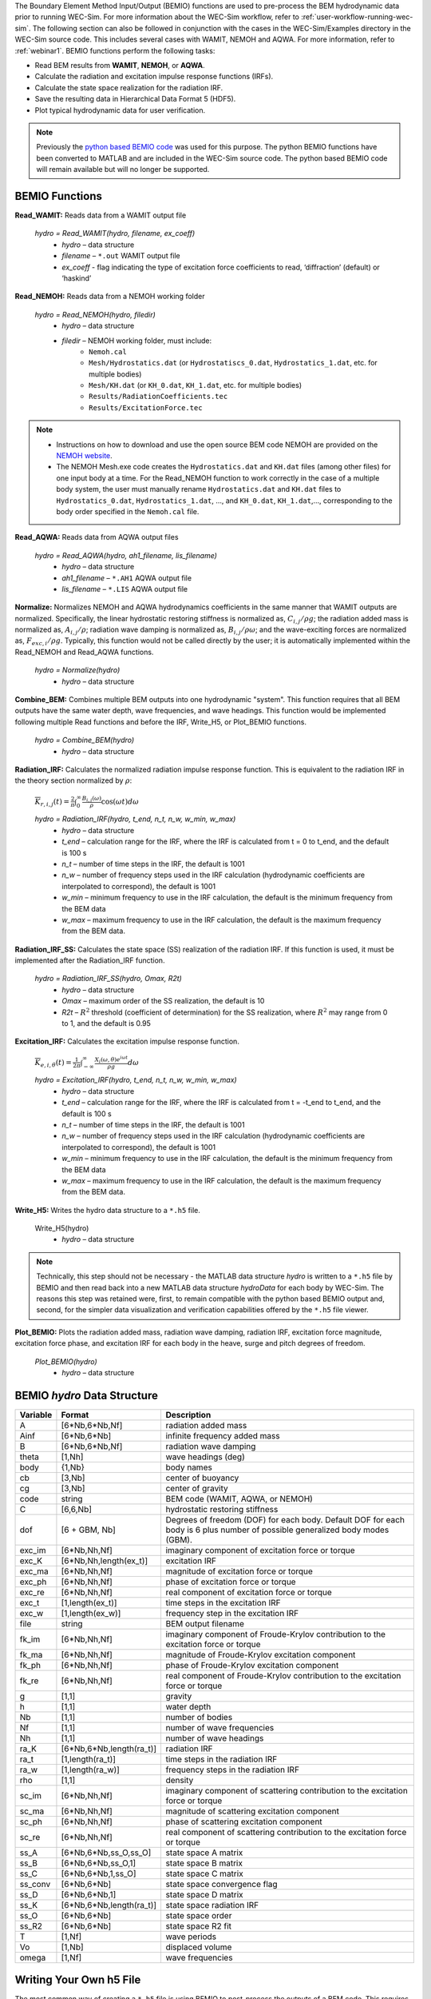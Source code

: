 
The Boundary Element Method Input/Output (BEMIO) functions are used to 
pre-process the BEM hydrodynamic data prior to running WEC-Sim. For more 
information about the WEC-Sim workflow, refer to 
:ref:`user-workflow-running-wec-sim`. The following section can also be 
followed in conjunction with the cases in the WEC-Sim/Examples directory in the 
WEC-Sim source code. This includes several cases with WAMIT, NEMOH and AQWA. 
For more information, refer to :ref:`webinar1`. BEMIO functions perform the 
following tasks: 

* Read BEM results from **WAMIT**, **NEMOH**, or **AQWA**.
* Calculate the radiation and excitation impulse response functions (IRFs).
* Calculate the state space realization for the radiation IRF.
* Save the resulting data in Hierarchical Data Format 5 (HDF5).
* Plot typical hydrodynamic data for user verification.

.. Note:: 
	Previously the `python based BEMIO code <http://wec-sim.github.io/bemio/installing.html>`_ was used for this purpose. The python BEMIO functions have been converted to MATLAB and are included in the WEC-Sim source code. The python based BEMIO code will remain available but will no longer be  supported. 

BEMIO Functions
^^^^^^^^^^^^^^^^^^^^^^^^^^^^^^^^^^^^^^^^^^^^^^
.. Kelley convert this to API doc

**Read_WAMIT:** Reads data from a WAMIT output file

	*hydro = Read_WAMIT(hydro, filename, ex_coeff)*
		* *hydro* – data structure
		* *filename* – ``*.out`` WAMIT output file
		* *ex_coeff* - flag indicating the type of excitation force coefficients to read, ‘diffraction’ (default) or ‘haskind’

**Read_NEMOH:** Reads data from a NEMOH working folder

	*hydro = Read_NEMOH(hydro, filedir)*
		* *hydro* – data structure
		* *filedir* – NEMOH working folder, must include:
			* ``Nemoh.cal``
			* ``Mesh/Hydrostatics.dat`` (or ``Hydrostatiscs_0.dat``, ``Hydrostatics_1.dat``, etc. for multiple bodies)
			* ``Mesh/KH.dat`` (or ``KH_0.dat``, ``KH_1.dat``, etc. for multiple bodies)
			* ``Results/RadiationCoefficients.tec``
			* ``Results/ExcitationForce.tec``

.. Note:: 
	* Instructions on how to download and use the open source BEM code NEMOH are provided on the `NEMOH website <https://lheea.ec-nantes.fr/logiciels-et-brevets/nemoh-presentation-192863.kjsp>`_. 
	* The NEMOH Mesh.exe code creates the ``Hydrostatics.dat`` and ``KH.dat`` files (among other files) for one input body at a time. For the Read_NEMOH function to work correctly in the case of a multiple body system, the user must manually rename ``Hydrostatics.dat`` and ``KH.dat`` files to ``Hydrostatics_0.dat``, ``Hydrostatics_1.dat``, …, and ``KH_0.dat``, ``KH_1.dat``,…, corresponding to the body order specified in the ``Nemoh.cal`` file.

**Read_AQWA:** Reads data from AQWA output files

	*hydro = Read_AQWA(hydro, ah1_filename, lis_filename)*
		* *hydro* – data structure
		* *ah1_filename* – ``*.AH1`` AQWA output file 
		* *lis_filename* – ``*.LIS`` AQWA output file

**Normalize:** Normalizes NEMOH and AQWA hydrodynamics coefficients in the same manner that WAMIT outputs are normalized. Specifically, the linear hydrostatic restoring stiffness is normalized as, :math:`C_{i,j}/\rho g`; the radiation added mass is normalized as, :math:`A_{i,j}/\rho`; radiation wave damping is normalized as, :math:`B_{i,j}/\rho \omega`; and the wave-exciting forces are normalized as, :math:`F_{exc,i}/\rho g`. Typically, this function would not be called directly by the user; it is automatically implemented within the Read_NEMOH and Read_AQWA functions. 

	*hydro = Normalize(hydro)*
		* *hydro* – data structure

**Combine_BEM:** Combines multiple BEM outputs into one hydrodynamic "system". This function requires that all BEM outputs have the same water depth, wave frequencies, and wave headings. This function would be implemented following multiple Read functions and before the IRF, Write_H5, or Plot_BEMIO functions.

	*hydro = Combine_BEM(hydro)*
		* *hydro* – data structure

**Radiation_IRF:** Calculates the normalized radiation impulse response function. This is equivalent to the radiation IRF in the theory section normalized by :math:`\rho`:

	:math:`\overline{K}_{r,i,j}(t) = {\frac{2}{\pi}}\intop_0^{\infty}{\frac{B_{i,j}(\omega)}{\rho}}\cos({\omega}t)d\omega`

	*hydro = Radiation_IRF(hydro, t_end, n_t, n_w, w_min, w_max)*
			* *hydro* – data structure
			* *t_end* – calculation range for the IRF, where the IRF is calculated from t = 0 to t_end, and the default is 100 s
			* *n_t* – number of time steps in the IRF, the default is 1001
			* *n_w* – number of frequency steps used in the IRF calculation (hydrodynamic coefficients are interpolated to correspond), the default is 1001
			* *w_min* – minimum frequency to use in the IRF calculation, the default is the minimum frequency from the BEM data
			* *w_max* – maximum frequency to use in the IRF calculation, the default is the maximum frequency from the BEM data.

**Radiation_IRF_SS:** Calculates the state space (SS) realization of the radiation IRF. If this function is used, it must be implemented after the Radiation_IRF function.

	*hydro = Radiation_IRF_SS(hydro, Omax, R2t)*
		* *hydro* – data structure
		* *Omax* – maximum order of the SS realization, the default is 10
		* *R2t* – :math:`R^2` threshold (coefficient of determination) for the SS realization, where :math:`R^2` may range from 0 to 1, and the default is 0.95

**Excitation_IRF:** Calculates the excitation impulse response function.

	:math:`\overline{K}_{e,i,\theta}(t) = {\frac{1}{2\pi}}\intop_{-\infty}^{\infty}{\frac{X_i(\omega,\theta)e^{i{\omega}t}}{{\rho}g}}d\omega`

	*hydro = Excitation_IRF(hydro, t_end, n_t, n_w, w_min, w_max)*
			* *hydro* – data structure
			* *t_end* – calculation range for the IRF, where the IRF is calculated from t = -t_end to t_end, and the default is 100 s
			* *n_t* – number of time steps in the IRF, the default is 1001
			* *n_w* – number of frequency steps used in the IRF calculation (hydrodynamic coefficients are interpolated to correspond), the default is 1001
			* *w_min* – minimum frequency to use in the IRF calculation, the default is the minimum frequency from the BEM data
			* *w_max* – maximum frequency to use in the IRF calculation, the default is the maximum frequency from the BEM data.

**Write_H5:** Writes the hydro data structure to a ``*.h5`` file. 

	Write_H5(hydro)
		* *hydro* – data structure

.. Note::
 	Technically, this step should not be necessary - the MATLAB data structure *hydro* is written to a ``*.h5`` file by BEMIO and then read back into a new MATLAB data structure *hydroData* for each body by WEC-Sim. The reasons this step was retained were, first, to remain compatible with the python based BEMIO output and, second, for the simpler data visualization and verification capabilities offered by the ``*.h5`` file viewer.

**Plot_BEMIO:** Plots the radiation added mass, radiation wave damping, radiation IRF, excitation force magnitude, excitation force phase, and excitation IRF for each body in the heave, surge and pitch degrees of freedom. 

	*Plot_BEMIO(hydro)*
		* *hydro* – data structure



BEMIO *hydro* Data Structure
^^^^^^^^^^^^^^^^^^^^^^^^^^^^^^^^^^^^^^^^^^^^^^
.. Kelley update this

============  ========================  ======================================
**Variable**  **Format**                **Description**
A             [6*Nb,6*Nb,Nf]            radiation added mass
Ainf          [6*Nb,6*Nb]               infinite frequency added mass
B             [6*Nb,6*Nb,Nf]            radiation wave damping
theta         [1,Nh]                    wave headings (deg)
body          {1,Nb}                    body names
cb            [3,Nb]                    center of buoyancy
cg            [3,Nb]                    center of gravity
code          string                    BEM code (WAMIT, AQWA, or NEMOH)
C             [6,6,Nb]                  hydrostatic restoring stiffness
dof 	      [6 + GBM, Nb] 		Degrees of freedom (DOF) for each body. Default DOF for each body is 6 plus number of possible generalized body modes (GBM).
exc_im        [6*Nb,Nh,Nf]              imaginary component of excitation force or torque
exc_K         [6*Nb,Nh,length(ex_t)]    excitation IRF
exc_ma        [6*Nb,Nh,Nf]              magnitude of excitation force or torque
exc_ph        [6*Nb,Nh,Nf]              phase of excitation force or torque
exc_re        [6*Nb,Nh,Nf]              real component of excitation force or torque
exc_t         [1,length(ex_t)]          time steps in the excitation IRF
exc_w         [1,length(ex_w)]          frequency step in the excitation IRF
file          string                    BEM output filename
fk_im         [6*Nb,Nh,Nf]              imaginary component of Froude-Krylov contribution to the excitation force or torque
fk_ma         [6*Nb,Nh,Nf]              magnitude of Froude-Krylov excitation component
fk_ph         [6*Nb,Nh,Nf]              phase of Froude-Krylov excitation component
fk_re         [6*Nb,Nh,Nf]              real component of Froude-Krylov contribution to the excitation force or torque
g             [1,1]                     gravity
h             [1,1]                     water depth
Nb            [1,1]                     number of bodies
Nf            [1,1]                     number of wave frequencies
Nh            [1,1]                     number of wave headings
ra_K          [6*Nb,6*Nb,length(ra_t)]  radiation IRF
ra_t          [1,length(ra_t)]          time steps in the radiation IRF
ra_w          [1,length(ra_w)]          frequency steps in the radiation IRF  
rho           [1,1]                     density
sc_im         [6*Nb,Nh,Nf]              imaginary component of scattering contribution to the excitation force or torque
sc_ma         [6*Nb,Nh,Nf]              magnitude of scattering excitation component
sc_ph         [6*Nb,Nh,Nf]              phase of scattering excitation component
sc_re         [6*Nb,Nh,Nf]              real component of scattering contribution to the excitation force or torque
ss_A          [6*Nb,6*Nb,ss_O,ss_O]     state space A matrix
ss_B          [6*Nb,6*Nb,ss_O,1]        state space B matrix
ss_C          [6*Nb,6*Nb,1,ss_O]        state space C matrix
ss_conv       [6*Nb,6*Nb]               state space convergence flag
ss_D          [6*Nb,6*Nb,1]             state space D matrix
ss_K          [6*Nb,6*Nb,length(ra_t)]  state space radiation IRF
ss_O          [6*Nb,6*Nb]               state space order
ss_R2         [6*Nb,6*Nb]               state space R2 fit
T             [1,Nf]                    wave periods
Vo            [1,Nb]                    displaced volume
omega         [1,Nf]                    wave frequencies
============  ========================  ======================================


Writing Your Own h5 File
^^^^^^^^^^^^^^^^^^^^^^^^^^^^^^^^^^^^^^^^^^^^^^
The most common way of creating a ``*.h5`` file is using BEMIO to post-process the outputs of a BEM code.
This requires a single BEM solution that contains all hydrodynamic bodies and accounts for body-to-body interactions.
Some cases in which you might want to create your own h5 file are:

* Use experimentally determined coefficients or a mix of BEM and experimental coefficients.
* Combine results from different BEM files and have the coefficient matrices be the correct size for the new total number of bodies.
* Modify the BEM results for any other reason.

MATLAB and Python have functions to read and write ``*.h5`` files easily.
WEC-Sim includes three functions to help you create your own ``*.h5`` file. 
These are found under ``$WECSIM/functions/writeH5/``.
The header comments of each function explain the inputs and outputs. 
An example of how to use ``write_hdf5``  is provided in the `WEC-Sim Applications <https://github.com/WEC-Sim/WEC-Sim_Applications>`_ repository.
The first step is to have all the required coefficients and properties in Matlab in the correct format.
Then the functions provided are used to create and populate the ``*.h5`` file. 

